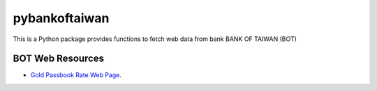 pybankoftaiwan
##############

This is a Python package provides functions to fetch web data from bank BANK OF TAIWAN (BOT)

BOT Web Resources
+++++++++++++++++

- `Gold Passbook Rate Web Page <http://rate.bot.com.tw/Pages/UIP005/UIP005INQ4.aspx>`_.

